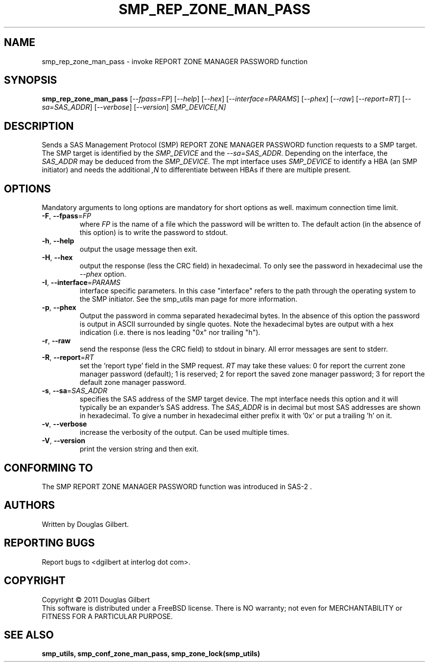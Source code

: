 .TH SMP_REP_ZONE_MAN_PASS "8" "May 2011" "smp_utils\-0.96" SMP_UTILS
.SH NAME
smp_rep_zone_man_pass \- invoke REPORT ZONE MANAGER PASSWORD function
.SH SYNOPSIS
.B smp_rep_zone_man_pass
[\fI\-\-fpass=FP\fR] [\fI\-\-help\fR] [\fI\-\-hex\fR]
[\fI\-\-interface=PARAMS\fR] [\fI\-\-phex\fR] [\fI\-\-raw\fR]
[\fI\-\-report=RT\fR] [\fI\-\-sa=SAS_ADDR\fR] [\fI\-\-verbose\fR]
[\fI\-\-version\fR] \fISMP_DEVICE[,N]\fR
.SH DESCRIPTION
.\" Add any additional description here
.PP
Sends a SAS Management Protocol (SMP) REPORT ZONE MANAGER PASSWORD
function requests to a SMP target. The SMP target is identified by the
\fISMP_DEVICE\fR and the \fI\-\-sa=SAS_ADDR\fR. Depending on the interface,
the \fISAS_ADDR\fR may be deduced from the \fISMP_DEVICE\fR. The mpt
interface uses \fISMP_DEVICE\fR to identify a HBA (an SMP initiator) and
needs the additional \fI,N\fR to differentiate between HBAs if there are
multiple present.
.SH OPTIONS
Mandatory arguments to long options are mandatory for short options as well.
maximum connection time limit.
.TP
\fB\-F\fR, \fB\-\-fpass\fR=\fIFP\fR
where \fIFP\fR is the name of a file which the password will be written to.
The default action (in the absence of this option) is to write the password
to stdout.
.TP
\fB\-h\fR, \fB\-\-help\fR
output the usage message then exit.
.TP
\fB\-H\fR, \fB\-\-hex\fR
output the response (less the CRC field) in hexadecimal. To only see the
password in hexadecimal use the \fI\-\-phex\fR option.
.TP
\fB\-I\fR, \fB\-\-interface\fR=\fIPARAMS\fR
interface specific parameters. In this case "interface" refers to the
path through the operating system to the SMP initiator. See the smp_utils
man page for more information.
.TP
\fB\-p\fR, \fB\-\-phex\fR
Output the password in comma separated hexadecimal bytes. In the absence
of this option the password is output in ASCII surrounded by single quotes.
Note the hexadecimal bytes are output with a hex indication (i.e. there is
nos leading "0x" nor trailing "h").
.TP
\fB\-r\fR, \fB\-\-raw\fR
send the response (less the CRC field) to stdout in binary. All error
messages are sent to stderr.
.TP
\fB\-R\fR, \fB\-\-report\fR=\fIRT\fR
set the 'report type' field in the SMP request. \fIRT\fR may take these
values: 0 for report the current zone manager password (default); 1 is
reserved; 2 for report the saved zone manager password; 3 for report the
default zone manager password.
.TP
\fB\-s\fR, \fB\-\-sa\fR=\fISAS_ADDR\fR
specifies the SAS address of the SMP target device. The mpt interface needs
this option and it will typically be an expander's SAS address. The
\fISAS_ADDR\fR is in decimal but most SAS addresses are shown in hexadecimal.
To give a number in hexadecimal either prefix it with '0x' or put a
trailing 'h' on it.
.TP
\fB\-v\fR, \fB\-\-verbose\fR
increase the verbosity of the output. Can be used multiple times.
.TP
\fB\-V\fR, \fB\-\-version\fR
print the version string and then exit.
.SH CONFORMING TO
The SMP REPORT ZONE MANAGER PASSWORD function was introduced in SAS\-2 .
.SH AUTHORS
Written by Douglas Gilbert.
.SH "REPORTING BUGS"
Report bugs to <dgilbert at interlog dot com>.
.SH COPYRIGHT
Copyright \(co 2011 Douglas Gilbert
.br
This software is distributed under a FreeBSD license. There is NO
warranty; not even for MERCHANTABILITY or FITNESS FOR A PARTICULAR PURPOSE.
.SH "SEE ALSO"
.B smp_utils, smp_conf_zone_man_pass, smp_zone_lock(smp_utils)
